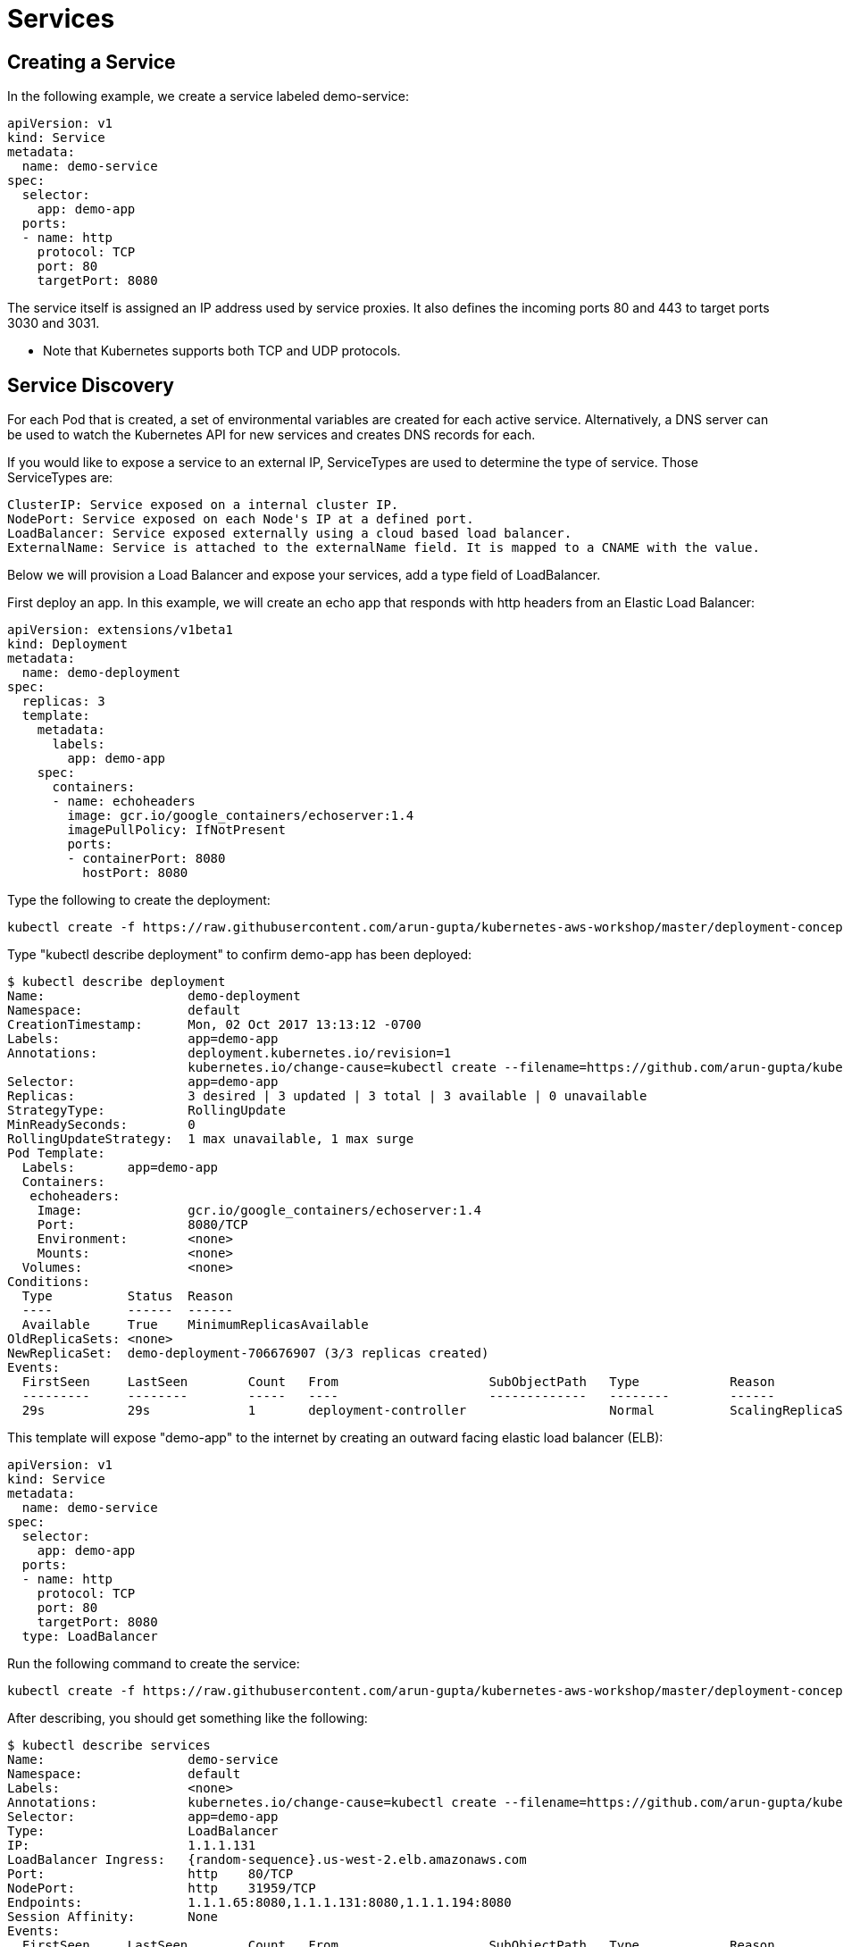 = Services

== Creating a Service
In the following example, we create a service labeled demo-service:

	apiVersion: v1
	kind: Service
	metadata:
	  name: demo-service
	spec:
	  selector:
	    app: demo-app
	  ports:
	  - name: http
	    protocol: TCP
	    port: 80
	    targetPort: 8080

The service itself is assigned an IP address used by service proxies. It also defines the incoming ports 80 and 443 to target ports 3030 and 3031. 

* Note that Kubernetes supports both TCP and UDP protocols.

== Service Discovery
For each Pod that is created, a set of environmental variables are created for each active service. Alternatively, a DNS server can be used to watch the Kubernetes API for new services and creates DNS records for each.

If you would like to expose a service to an external IP, ServiceTypes are used to determine the type of service. Those ServiceTypes are:

	ClusterIP: Service exposed on a internal cluster IP.
	NodePort: Service exposed on each Node's IP at a defined port.
	LoadBalancer: Service exposed externally using a cloud based load balancer. 
	ExternalName: Service is attached to the externalName field. It is mapped to a CNAME with the value.

Below we will provision a Load Balancer and expose your services, add a type field of LoadBalancer. 

First deploy an app. In this example, we will create an echo app that responds with http headers from an Elastic Load Balancer:

	apiVersion: extensions/v1beta1
	kind: Deployment
	metadata:
	  name: demo-deployment 
	spec:
	  replicas: 3 
	  template:
	    metadata:
	      labels:
	        app: demo-app 
	    spec:
	      containers:
	      - name: echoheaders 
	        image: gcr.io/google_containers/echoserver:1.4
	        imagePullPolicy: IfNotPresent 
	        ports: 
	        - containerPort: 8080
	          hostPort: 8080  

Type the following to create the deployment:

	kubectl create -f https://raw.githubusercontent.com/arun-gupta/kubernetes-aws-workshop/master/deployment-concepts/templates/echo.yaml --record

Type "kubectl describe deployment" to confirm demo-app has been deployed:

	$ kubectl describe deployment
	Name:                   demo-deployment
	Namespace:              default
	CreationTimestamp:      Mon, 02 Oct 2017 13:13:12 -0700
	Labels:                 app=demo-app
	Annotations:            deployment.kubernetes.io/revision=1
	                        kubernetes.io/change-cause=kubectl create --filename=https://github.com/arun-gupta/kubernetes-aws-workshop/blob/master/templates/echo.yaml --record=true
	Selector:               app=demo-app
	Replicas:               3 desired | 3 updated | 3 total | 3 available | 0 unavailable
	StrategyType:           RollingUpdate
	MinReadySeconds:        0
	RollingUpdateStrategy:  1 max unavailable, 1 max surge
	Pod Template:
	  Labels:       app=demo-app
	  Containers:
	   echoheaders:
	    Image:              gcr.io/google_containers/echoserver:1.4
	    Port:               8080/TCP
	    Environment:        <none>
	    Mounts:             <none>
	  Volumes:              <none>
	Conditions:
	  Type          Status  Reason
	  ----          ------  ------
	  Available     True    MinimumReplicasAvailable
	OldReplicaSets: <none>
	NewReplicaSet:  demo-deployment-706676907 (3/3 replicas created)
	Events:
	  FirstSeen     LastSeen        Count   From                    SubObjectPath   Type            Reason                  Message
	  ---------     --------        -----   ----                    -------------   --------        ------                  -------
	  29s           29s             1       deployment-controller                   Normal          ScalingReplicaSet       Scaled up replica set demo-deployment-706676907 to 3

This template will expose "demo-app" to the internet by creating an outward facing elastic load balancer (ELB):

	apiVersion: v1
	kind: Service
	metadata:
	  name: demo-service
	spec:
	  selector:
	    app: demo-app
	  ports:
	  - name: http
	    protocol: TCP
	    port: 80
	    targetPort: 8080
	  type: LoadBalancer

Run the following command to create the service:

	kubectl create -f https://raw.githubusercontent.com/arun-gupta/kubernetes-aws-workshop/master/deployment-concepts/templates/service.yaml --record

After describing, you should get something like the following:

	$ kubectl describe services
	Name:                   demo-service
	Namespace:              default
	Labels:                 <none>
	Annotations:            kubernetes.io/change-cause=kubectl create --filename=https://github.com/arun-gupta/kubernetes-aws-workshop/blob/master/templates/service.yaml --record=true
	Selector:               app=demo-app
	Type:                   LoadBalancer
	IP:                     1.1.1.131
	LoadBalancer Ingress:   {random-sequence}.us-west-2.elb.amazonaws.com
	Port:                   http    80/TCP
	NodePort:               http    31959/TCP
	Endpoints:              1.1.1.65:8080,1.1.1.131:8080,1.1.1.194:8080
	Session Affinity:       None
	Events:
	  FirstSeen     LastSeen        Count   From                    SubObjectPath   Type            Reason                  Message
	  ---------     --------        -----   ----                    -------------   --------        ------                  -------
	  5s            5s              1       service-controller                      Normal          CreatingLoadBalancer    Creating load balancer
	  2s            2s              1       service-controller                      Normal          CreatedLoadBalancer     Created load balancer


	Name:                   kubernetes
	Namespace:              default
	Labels:                 component=apiserver
	                        provider=kubernetes
	Annotations:            <none>
	Selector:               <none>
	Type:                   ClusterIP
	IP:                     10.10.0.1
	Port:                   https   443/TCP
	Endpoints:              1.2.3.29:443
	Session Affinity:       ClientIP
	Events:                 <none>

If you go to the LoadBalancer Ingress in your browser, you should hit a webpage containing the echo response.

== Delete a Service
Run the following command to delete the Service:

	kubectl delete -f https://raw.githubusercontent.com/arun-gupta/kubernetes-aws-workshop/master/deployment-concepts/templates/service.yaml
	kubectl delete -f https://raw.githubusercontent.com/arun-gupta/kubernetes-aws-workshop/master/deployment-concepts/templates/echo.yaml
